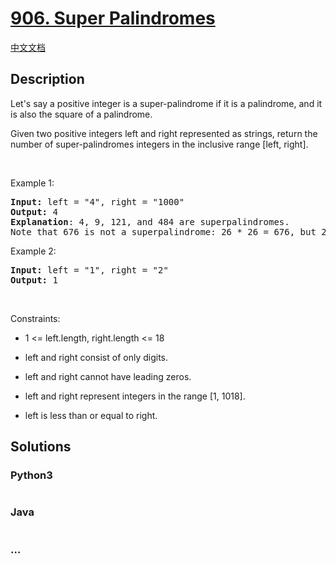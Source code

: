 * [[https://leetcode.com/problems/super-palindromes][906. Super
Palindromes]]
  :PROPERTIES:
  :CUSTOM_ID: super-palindromes
  :END:
[[./solution/0900-0999/0906.Super Palindromes/README.org][中文文档]]

** Description
   :PROPERTIES:
   :CUSTOM_ID: description
   :END:

#+begin_html
  <p>
#+end_html

Let's say a positive integer is a super-palindrome if it is a
palindrome, and it is also the square of a palindrome.

#+begin_html
  </p>
#+end_html

#+begin_html
  <p>
#+end_html

Given two positive integers left and right represented as strings,
return the number of super-palindromes integers in the inclusive range
[left, right].

#+begin_html
  </p>
#+end_html

#+begin_html
  <p>
#+end_html

 

#+begin_html
  </p>
#+end_html

#+begin_html
  <p>
#+end_html

Example 1:

#+begin_html
  </p>
#+end_html

#+begin_html
  <pre>
  <strong>Input:</strong> left = &quot;4&quot;, right = &quot;1000&quot;
  <strong>Output:</strong> 4
  <strong>Explanation</strong>: 4, 9, 121, and 484 are superpalindromes.
  Note that 676 is not a superpalindrome: 26 * 26 = 676, but 26 is not a palindrome.
  </pre>
#+end_html

#+begin_html
  <p>
#+end_html

Example 2:

#+begin_html
  </p>
#+end_html

#+begin_html
  <pre>
  <strong>Input:</strong> left = &quot;1&quot;, right = &quot;2&quot;
  <strong>Output:</strong> 1
  </pre>
#+end_html

#+begin_html
  <p>
#+end_html

 

#+begin_html
  </p>
#+end_html

#+begin_html
  <p>
#+end_html

Constraints:

#+begin_html
  </p>
#+end_html

#+begin_html
  <ul>
#+end_html

#+begin_html
  <li>
#+end_html

1 <= left.length, right.length <= 18

#+begin_html
  </li>
#+end_html

#+begin_html
  <li>
#+end_html

left and right consist of only digits.

#+begin_html
  </li>
#+end_html

#+begin_html
  <li>
#+end_html

left and right cannot have leading zeros.

#+begin_html
  </li>
#+end_html

#+begin_html
  <li>
#+end_html

left and right represent integers in the range [1, 1018].

#+begin_html
  </li>
#+end_html

#+begin_html
  <li>
#+end_html

left is less than or equal to right.

#+begin_html
  </li>
#+end_html

#+begin_html
  </ul>
#+end_html

** Solutions
   :PROPERTIES:
   :CUSTOM_ID: solutions
   :END:

#+begin_html
  <!-- tabs:start -->
#+end_html

*** *Python3*
    :PROPERTIES:
    :CUSTOM_ID: python3
    :END:
#+begin_src python
#+end_src

*** *Java*
    :PROPERTIES:
    :CUSTOM_ID: java
    :END:
#+begin_src java
#+end_src

*** *...*
    :PROPERTIES:
    :CUSTOM_ID: section
    :END:
#+begin_example
#+end_example

#+begin_html
  <!-- tabs:end -->
#+end_html
